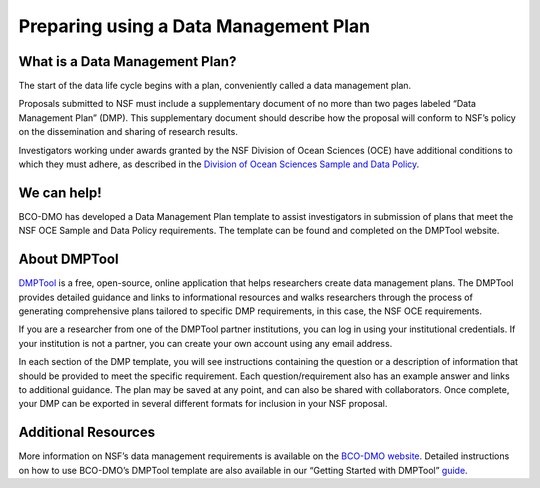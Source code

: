 Preparing using a Data Management Plan
======================================
What is a Data Management Plan?
~~~~~~~~~~~~~~~~~~~~~~~~~~~~~~~~
The start of the data life cycle begins with a plan, conveniently called
a data management plan.

Proposals submitted to NSF must include a supplementary document of no more
than two pages labeled “Data Management Plan” (DMP). This supplementary
document should describe how the proposal will conform to NSF’s policy
on the dissemination and sharing of research results.

Investigators working under awards granted by the NSF Division of Ocean Sciences
(OCE) have additional conditions to which they must adhere, as described in
the `Division of Ocean Sciences Sample and Data Policy`_.

.. _Division of Ocean Sciences Sample and Data Policy: https://www.nsf.gov/pubs/2017/nsf17037/nsf17037.jsp

We can help!
~~~~~~~~~~~~~
BCO-DMO has developed a Data Management Plan template to assist investigators
in submission of plans that meet the NSF OCE Sample and Data Policy
requirements. The template can be found and completed on the DMPTool website.

About DMPTool
~~~~~~~~~~~~~~

.. image:: nstatic/pic_logo_dmptool1.PNG
   :width: 400px
   :height: 100px
   :scale: 100 %
   :alt: This is text
   :align: center

`DMPTool`_ is a free, open-source, online application that helps
researchers create data management plans. The DMPTool provides detailed
guidance and links to informational resources and walks researchers through
the process of generating comprehensive plans tailored to specific DMP
requirements, in this case, the NSF OCE requirements.

.. _DMPTool: https://dmptool.org/

If you are a researcher from one of the DMPTool partner institutions, you can
log in using your institutional credentials. If your institution is not a
partner, you can create your own account using any email address.

In each section of the DMP template, you will see instructions containing
the question or a description of information that should be provided to meet
the specific requirement. Each question/requirement also has an example answer
and links to additional guidance. The plan may be saved at any point, and can
also be shared with collaborators. Once complete, your DMP can be exported in
several different formats for inclusion in your NSF proposal.

Additional Resources
~~~~~~~~~~~~~~~~~~~~~~
More information on NSF’s data management requirements is available on the
`BCO-DMO website`_. Detailed instructions on how to use BCO-DMO’s DMPTool
template are also available in our “Getting Started with DMPTool” `guide`_.

.. _BCO-DMO website: https://www.bco-dmo.org/nsf-two-page-data-management-plan
.. _guide: https://dmptool.org/help
